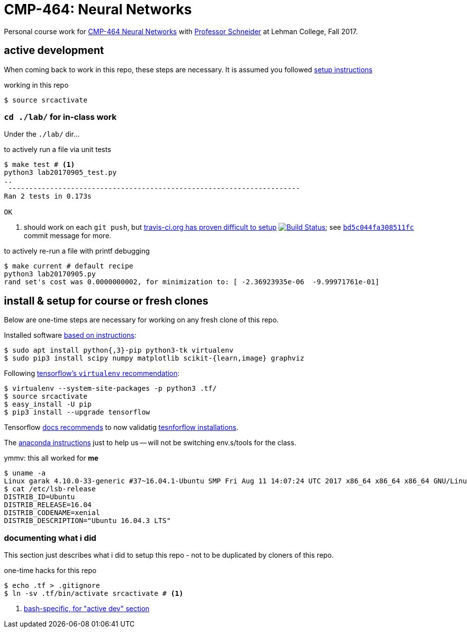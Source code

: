 = CMP-464: Neural Networks
:profhome: http://comet.lehman.cuny.edu/schneider
:basecmp464: {profhome}/Fall17/CMP464
:cmp464: {basecmp464}/index464.html
:cmp464install: {basecmp464}/SetupSoftware.pdf
:_installtf_: https://www.tensorflow.org/install/install_linux
:installtf: {_installtf_}#determine_how_to_install_tensorflow
:afterinsttf: {_installtf_}#next_steps
:validatettf: {_installtf_}#ValidateYourInstallation
:travisciuri: https://travis-ci.org/jzacsh/neuralnets-cmp464
:traviscibug: https://travis-ci.org/jzacsh/neuralnets-cmp464/builds/272568257#L693
:bd5c044fa308511fcuri: https://github.com/jzacsh/neuralnets-cmp464/commit/bd5c044fa308511fc

Personal course work for {cmp464}[CMP-464 Neural Networks] with
{profhome}[Professor Schneider] at Lehman College, Fall 2017.

== active development

When coming back to work in this repo, these steps are necessary. It is assumed
you followed <<installing, setup instructions>>

[[workingactiv]]
.working in this repo
----
$ source srcactivate
----

=== `cd ./lab/` for in-class work

Under the `./lab/` dir...

.to actively run a file via unit tests
----
$ make test # <1>
python3 lab20170905_test.py
..
 ----------------------------------------------------------------------
Ran 2 tests in 0.173s

OK
----
<1> should work on each `git push`, but {traviscibug}[travis-ci.org has proven
difficult to setup] image:{travisciuri}.svg?branch=master["Build Status",
link="{travisciuri}"]; see {bd5c044fa308511fcuri}[`bd5c044fa308511fc`] commit
message for more.

.to actively re-run a file with printf debugging
----
$ make current # default recipe
python3 lab20170905.py
rand set's cost was 0.0000000002, for minimization to: [ -2.36923935e-06  -9.99971761e-01]
----

[[installing]]
== install & setup for course or fresh clones

Below are one-time steps are necessary for working on any fresh clone of this
repo.

Installed software {cmp464install}[based on instructions]:
----
$ sudo apt install python{,3}-pip python3-tk virtualenv
$ sudo pip3 install scipy numpy matplotlib scikit-{learn,image} graphviz
----

Following {installtf}[tensorflow's `virtualenv` recommendation]:
----
$ virtualenv --system-site-packages -p python3 .tf/
$ source srcactivate
$ easy_install -U pip
$ pip3 install --upgrade tensorflow
----

Tensorflow {afterinsttf}[docs recommends] to now validatig
{validatettf}[tesnforflow installations].

The {cmp464install}[anaconda instructions] just to help us -- will not be
switching env.s/tools for the class.

.ymmv: this all worked for *me*
----
$ uname -a
Linux garak 4.10.0-33-generic #37~16.04.1-Ubuntu SMP Fri Aug 11 14:07:24 UTC 2017 x86_64 x86_64 x86_64 GNU/Linux
$ cat /etc/lsb-release
DISTRIB_ID=Ubuntu
DISTRIB_RELEASE=16.04
DISTRIB_CODENAME=xenial
DISTRIB_DESCRIPTION="Ubuntu 16.04.3 LTS"
----

=== documenting what i did

This section just describes what i did to setup this repo - not to be duplicated
by cloners of this repo.

.one-time hacks for this repo
----
$ echo .tf > .gitignore
$ ln -sv .tf/bin/activate srcactivate # <1>
----
<1> <<workingactiv, bash-specific, for "active dev" section>>
